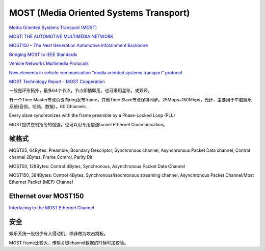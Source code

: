 MOST (Media Oriented Systems Transport)
==========================================================

`Media Oriented Systems Transport (MOST) <https://vector.com/vi_most_en.html>`_

`MOST: THE AUTOMOTIVE MULTIMEDIA NETWORK <http://www.ciando.com/img/books/extract/3645250611_lp.pdf>`_

`MOST150 – The Next Generation Automotive Infotainment Backbone <https://www.mouser.com/pdfdocs/Microchip-Next-Generation-Automotive-Infotainment.pdf>`_

`Bridging MOST to IEEE Standards <http://www.ieee802.org/1/files/public/docs2012/new-Bridging-MOST-Muyshondt-Bridging-MOST-to-IEEE-Standards-0712.pdf>`_

`Vehicle Networks Multimedia Protocols <https://www.sti-innsbruck.at/sites/default/files/courses/fileadmin/documents/vn-ws0809/06-VN-MultimediaNetworks.pdf>`_

`New elements in vehicle communication “media oriented systems transport” protocol <http://citeseerx.ist.psu.edu/viewdoc/download?doi=10.1.1.1006.4793&rep=rep1&type=pdf>`_

`MOST Technology Report - MOST Cooperation <https://www.mostcooperation.com/publications/.../most-technology-report/>`_

一般是环形拓扑，最多64个节点，节点即插即用。也可采用星形，或双环。

有一个Time Master节点负责向ring发布frame，其他Time Slave节点保持同步。25Mbps~150Mbps，光纤，主要用于车载娱乐系统(音频，视频，数据）。60 Channels.

Every slave synchronizes with the frame preamble by a Phase-Locked Loop (PLL)

MOST提供控制指令的信道，也可以用专用信道tunnel Ethernet Communication。

帧格式
----------------------------------------------------

MOST25, 64Bytes: Preamble, Boundary Descriptor, Synchronous channel, Asynchronous Packet Data channel, Control channel 2Bytes, Frame Control, Parity Bit

MOST50, 128Bytes: Control 4Bytes, Synchronous, Asynchronous Packet Data Channel

MOST150, 384Bytes: Control 4Bytes, Synchronous/isochronous streaming channel, Asynchronous Packet Channel/Most Ethernet Packet (MEP) Channel

Ethernet over MOST150
----------------------------------------------------

`Interfacing to the MOST Ethernet Channel <http://www.ieee802.org/1/files/public/docs2013/AC-Muyshondt-InterfacingMOSTEthernetChannel-0713-v01.pdf>`_

安全
----------------------------------------------------

娱乐系统一般很少有入侵动机，除非做为攻击跳板。

MOST frame比较大，传输关键channel数据的时候可加校验。
